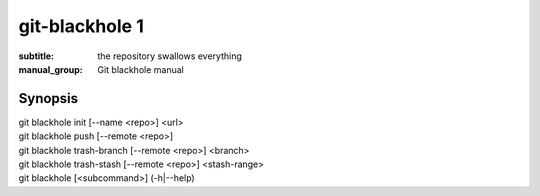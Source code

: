 =================
 git-blackhole 1
=================

:subtitle: the repository swallows everything
:manual_group: Git blackhole manual

Synopsis
========

| git blackhole init [--name <repo>] <url>
| git blackhole push [--remote <repo>]
| git blackhole trash-branch [--remote <repo>] <branch>
| git blackhole trash-stash [--remote <repo>] <stash-range>
| git blackhole [<subcommand>] (-h|--help)
